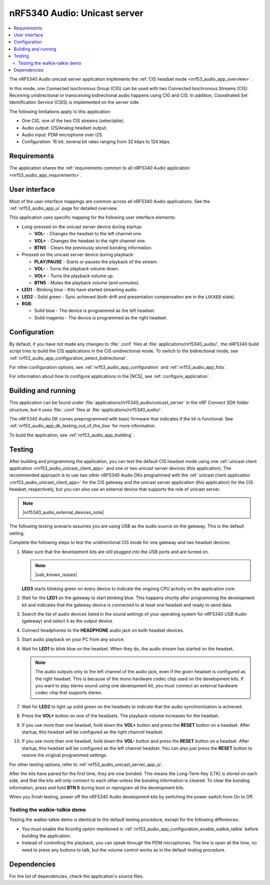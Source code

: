 .. _nrf53_audio_unicast_server_app:

nRF5340 Audio: Unicast server
#############################

.. contents::
   :local:
   :depth: 2

The nRF5340 Audio unicast server application implements the :ref:`CIS headset mode <nrf53_audio_app_overview>`.

In this mode, one Connected Isochronous Group (CIG) can be used with two Connected Isochronous Streams (CIS).
Receiving unidirectional or transceiving bidirectional audio happens using CIG and CIS.
In addition, Coordinated Set Identification Service (CSIS) is implemented on the server side.

The following limitations apply to this application:

* One CIG, one of the two CIS streams (selectable).
* Audio output: I2S/Analog headset output.
* Audio input: PDM microphone over I2S.
* Configuration: 16 bit, several bit rates ranging from 32 kbps to 124 kbps.

.. _nrf53_audio_unicast_server_app_requirements:

Requirements
************

The application shares the :ref:`requirements common to all nRF5340 Audio application <nrf53_audio_app_requirements>`.

.. _nrf53_audio_unicast_server_app_ui:

User interface
**************

Most of the user interface mappings are common across all nRF5340 Audio applications.
See the :ref:`nrf53_audio_app_ui` page for detailed overview.

This application uses specific mapping for the following user interface elements:

* Long-pressed on the unicast server device during startup:

  * **VOL-** - Changes the headset to the left channel one.
  * **VOL+** - Changes the headset to the right channel one.
  * **BTN5** - Clears the previously stored bonding information.

* Pressed on the unicast server device during playback:

  * **PLAY/PAUSE** - Starts or pauses the playback of the stream.
  * **VOL-** - Turns the playback volume down.
  * **VOL+** - Turns the playback volume up.
  * **BTN5** - Mutes the playback volume (and unmutes).

* **LED1** - Blinking blue - Kits have started streaming audio.
* **LED2** - Solid green - Sync achieved (both drift and presentation compensation are in the ``LOCKED`` state).
* **RGB**:

  * Solid blue - The device is programmed as the left headset.
  * Solid magenta - The device is programmed as the right headset.

.. _nrf53_audio_unicast_server_app_configuration:

Configuration
*************

By default, if you have not made any changes to :file:`.conf` files at :file:`applications/nrf5340_audio/`, the nRF5340 build script tries to build the CIS applications in the CIS unidirectional mode.
To switch to the bidirectional mode, see :ref:`nrf53_audio_app_configuration_select_bidirectional`.

For other configuration options, see :ref:`nrf53_audio_app_configuration` and :ref:`nrf53_audio_app_fota`.

For information about how to configure applications in the |NCS|, see :ref:`configure_application`.

.. _nrf53_audio_unicast_server_app_building:

Building and running
********************

This application can be found under :file:`applications/nrf5340_audio/unicast_server` in the nRF Connect SDK folder structure, but it uses :file:`.conf` files at :file:`applications/nrf5340_audio/`.

The nRF5340 Audio DK comes preprogrammed with basic firmware that indicates if the kit is functional.
See :ref:`nrf53_audio_app_dk_testing_out_of_the_box` for more information.

To build the application, see :ref:`nrf53_audio_app_building`.

.. _nrf53_audio_unicast_server_app_testing:

Testing
*******

After building and programming the application, you can test the default CIS headset mode using one :ref:`unicast client application <nrf53_audio_unicast_client_app>` and one or two unicast server devices (this application).
The recommended approach is to use two other nRF5340 Audio DKs programmed with the :ref:`unicast client application <nrf53_audio_unicast_client_app>` for the CIS gateway and the unicast server application (this application) for the CIS headset, respectively, but you can also use an external device that supports the role of unicast server.

.. note::
    |nrf5340_audio_external_devices_note|

The following testing scenario assumes you are using USB as the audio source on the gateway.
This is the default setting.

Complete the following steps to test the unidirectional CIS mode for one gateway and two headset devices:

1. Make sure that the development kits are still plugged into the USB ports and are turned on.

   .. note::
      |usb_known_issues|

   **LED3** starts blinking green on every device to indicate the ongoing CPU activity on the application core.
#. Wait for the **LED1** on the gateway to start blinking blue.
   This happens shortly after programming the development kit and indicates that the gateway device is connected to at least one headset and ready to send data.
#. Search the list of audio devices listed in the sound settings of your operating system for *nRF5340 USB Audio* (gateway) and select it as the output device.
#. Connect headphones to the **HEADPHONE** audio jack on both headset devices.
#. Start audio playback on your PC from any source.
#. Wait for **LED1** to blink blue on the headset.
   When they do, the audio stream has started on the headset.

   .. note::
      The audio outputs only to the left channel of the audio jack, even if the given headset is configured as the right headset.
      This is because of the mono hardware codec chip used on the development kits.
      If you want to play stereo sound using one development kit, you must connect an external hardware codec chip that supports stereo.

#. Wait for **LED2** to light up solid green on the headsets to indicate that the audio synchronization is achieved.
#. Press the **VOL+** button on one of the headsets.
   The playback volume increases for the headset.
#. If you use more than one headset, hold down the **VOL+** button and press the **RESET** button on a headset.
   After startup, this headset will be configured as the right channel headset.
#. If you use more than one headset, hold down the **VOL-** button and press the **RESET** button on a headset.
   After startup, this headset will be configured as the left channel headset.
   You can also just press the **RESET** button to restore the original programmed settings.

For other testing options, refer to :ref:`nrf53_audio_unicast_server_app_ui`.

After the kits have paired for the first time, they are now bonded.
This means the Long-Term Key (LTK) is stored on each side, and that the kits will only connect to each other unless the bonding information is cleared.
To clear the bonding information, press and hold **BTN 5** during boot or reprogram all the development kits.

When you finish testing, power off the nRF5340 Audio development kits by switching the power switch from On to Off.

.. _nrf53_audio_unicast_server_app_testing_steps_cis_walkie_talkie:

Testing the walkie-talkie demo
==============================

Testing the walkie-talkie demo is identical to the default testing procedure, except for the following differences:

* You must enable the Kconfig option mentioned in :ref:`nrf53_audio_app_configuration_enable_walkie_talkie` before building the application.
* Instead of controlling the playback, you can speak through the PDM microphones.
  The line is open all the time, no need to press any buttons to talk, but the volume control works as in the default testing procedure.

Dependencies
************

For the list of dependencies, check the application's source files.
